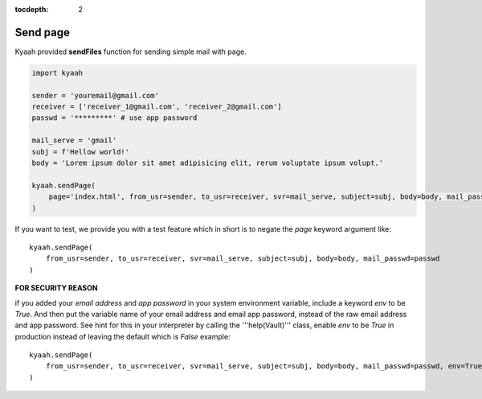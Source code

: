 :tocdepth: 2

Send page
#########

Kyaah provided **sendFiles** function for sending simple mail with page.

.. code-block:: python

    import kyaah

    sender = 'youremail@gmail.com'
    receiver = ['receiver_1@gmail.com', 'receiver_2@gmail.com']
    passwd = '*********' # use app password

    mail_serve = 'gmail'
    subj = f'Hellow world!'
    body = 'Lorem ipsum dolor sit amet adipisicing elit, rerum voluptate ipsum volupt.'
    
    kyaah.sendPage(
        page='index.html', from_usr=sender, to_usr=receiver, svr=mail_serve, subject=subj, body=body, mail_passwd=passwd
    )

If you want to test, we provide you with a test feature which in short is to negate the `page` keyword argument like::

    kyaah.sendPage(
        from_usr=sender, to_usr=receiver, svr=mail_serve, subject=subj, body=body, mail_passwd=passwd
    )

**FOR SECURITY REASON**

if you added your `email address` and `app password` in your system environment variable, include a keyword `env` to be `True`. And then put the variable name of your email address and email app password, instead of the raw email address and app password. See hint for this in your interpreter by calling the  '''help(Vault)''' class, enable `env` to be `True` in production instead of leaving the default which is `False` example::

    kyaah.sendPage(
        from_usr=sender, to_usr=receiver, svr=mail_serve, subject=subj, body=body, mail_passwd=passwd, env=True
    )
